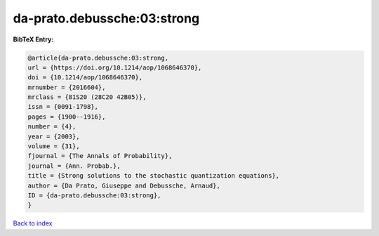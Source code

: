da-prato.debussche:03:strong
============================

.. :cite:t:`da-prato.debussche:03:strong`

.. bibliography:: ../../All.bib

**BibTeX Entry:**

.. code-block:: bibtex

   @article{da-prato.debussche:03:strong,
   url = {https://doi.org/10.1214/aop/1068646370},
   doi = {10.1214/aop/1068646370},
   mrnumber = {2016604},
   mrclass = {81S20 (28C20 42B05)},
   issn = {0091-1798},
   pages = {1900--1916},
   number = {4},
   year = {2003},
   volume = {31},
   fjournal = {The Annals of Probability},
   journal = {Ann. Probab.},
   title = {Strong solutions to the stochastic quantization equations},
   author = {Da Prato, Giuseppe and Debussche, Arnaud},
   ID = {da-prato.debussche:03:strong},
   }

`Back to index <../index>`_
